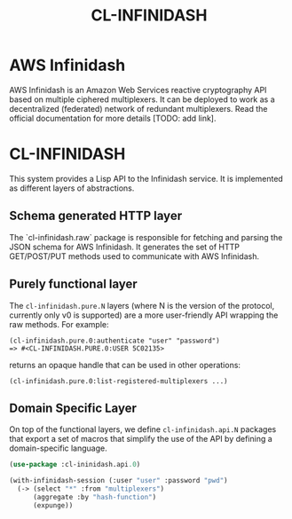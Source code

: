 #+TITLE: CL-INFINIDASH

* AWS Infinidash

AWS Infinidash is an Amazon Web Services reactive cryptography API
based on multiple ciphered multiplexers. It can be deployed to work as
a decentralized (federated) network of redundant multiplexers. Read
the official documentation for more details [TODO: add link].

* CL-INFINIDASH

This system provides a Lisp API to the Infinidash service. It is
implemented as different layers of abstractions.

** Schema generated HTTP layer

The `cl-infinidash.raw` package is responsible for fetching and
parsing the JSON schema for AWS Infinidash. It generates the set of
HTTP GET/POST/PUT methods used to communicate with AWS Infinidash.

** Purely functional layer

The =cl-infinidash.pure.N= layers (where N is the version of the
protocol, currently only v0 is supported) are a more user-friendly API
wrapping the raw methods. For example:

    : (cl-infinidash.pure.0:authenticate "user" "password")
    : => #<CL-INFINIDASH.PURE.0:USER 5C02135>

returns an opaque handle that can be used in other operations:

    : (cl-infinidash.pure.0:list-registered-multiplexers ...)

** Domain Specific Layer

On top of the functional layers, we define =cl-infinidash.api.N=
packages that export a set of macros that simplify the use of the API
by defining a domain-specific language.

#+begin_src lisp
(use-package :cl-ininidash.api.0)

(with-infinidash-session (:user "user" :password "pwd")
  (-> (select "*" :from "multiplexers") 
      (aggregate :by "hash-function")
      (expunge))
#+end_src
